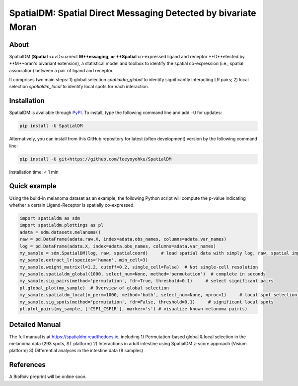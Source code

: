 ===============================================================
SpatialDM: Spatial Direct Messaging Detected by bivariate Moran
===============================================================

About
=====

SpatialDM (**Spatial** <u>D<u>irect **M**essaging, or **Spatial** co-expressed ligand and receptor **D**etected by **M**oran's bivariant extension), a statistical model and toolbox to identify the spatial co-expression (i.e., spatial association) between a pair of ligand and receptor. \

It comprises two main steps: \
1) global selection `spatialdm_global` to identify significantly interacting LR pairs; \
2) local selection `spatialdm_local` to identify local spots for each interaction.

Installation
============

SpatialDM is available through `PyPI <https://pypi.org/project/SpatialDM/>`_. 
To install, type the following command line and add ``-U`` for updates:

.. code-block:: bash

   pip install -U SpatialDM

Alternatively, you can install from this GitHub repository for latest (often 
development) version by the following command line:

.. code-block:: bash

   pip install -U git+https://github.com/leeyoyohku/SpatialDM

Installation time: < 1 min



Quick example
=============

Using the build-in melanoma dataset as an example, the following Python script
will compute the p-value indicating whether a certain Ligand-Receptor is 
spatially co-expressed. 


.. code-block:: python

  import spatialdm as sdm
  import spatialdm.plottings as pl  
  adata = sdm.datasets.melanoma()
  raw = pd.DataFrame(adata.raw.X, index=adata.obs_names, columns=adata.var_names)
  log = pd.DataFrame(adata.X, index=adata.obs_names, columns=adata.var_names)
  my_sample = sdm.SpatialDM(log, raw, spatialcoord)     # load spatial data with simply log, raw, spatial input
  my_sample.extract_lr(species='human', min_cell=3)
  my_sample.weight_matrix(l=1.2, cutoff=0.2, single_cell=False)  # Not single-cell resolution
  my_sample.spatialdm_global(1000, select_num=None, method='permutation')  # complete in seconds
  my_sample.sig_pairs(method='permutation', fdr=True, threshold=0.1)     # select significant pairs
  pl.global_plot(my_sample)  # Overview of global selection
  my_sample.spatialdm_local(n_perm=1000, method='both', select_num=None, nproc=1)     # local spot selection complete in seconds
  my_sample.sig_spots(method='permutation', fdr=False, threshold=0.1)     # significant local spots
  pl.plot_pairs(my_sample, ['CSF1_CSF1R'], marker='s') # visualize known melanoma pair(s)



Detailed Manual
===============

The full manual is at https://spatialdm.readthedocs.io, including 
1) Permutation-based global & local selection in the melanoma data (293 spots, ST platform)
2) Interactions in adult intestine using SpatialDM z-score approach (Visium platform)
3) Differential analyses in the intestine data (8 samples)



References
==========

A BioRxiv preprint will be online soon.
